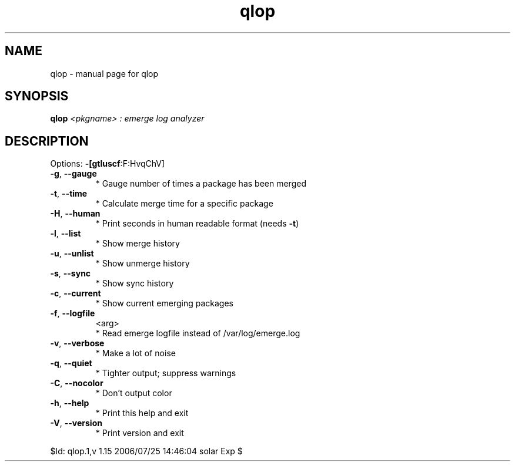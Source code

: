 .\" DO NOT MODIFY THIS FILE!  It was generated by help2man 1.33.
.TH qlop "1" "July 2006" "Gentoo Foundation" "qlop"
.SH NAME
qlop \- manual page for qlop 
.SH SYNOPSIS
.B qlop
\fI<pkgname> : emerge log analyzer\fR
.SH DESCRIPTION
Options: \fB\-[gtluscf\fR:F:HvqChV]
.TP
\fB\-g\fR, \fB\-\-gauge\fR
* Gauge number of times a package has been merged
.TP
\fB\-t\fR, \fB\-\-time\fR
* Calculate merge time for a specific package
.TP
\fB\-H\fR, \fB\-\-human\fR
* Print seconds in human readable format (needs \fB\-t\fR)
.TP
\fB\-l\fR, \fB\-\-list\fR
* Show merge history
.TP
\fB\-u\fR, \fB\-\-unlist\fR
* Show unmerge history
.TP
\fB\-s\fR, \fB\-\-sync\fR
* Show sync history
.TP
\fB\-c\fR, \fB\-\-current\fR
* Show current emerging packages
.TP
\fB\-f\fR, \fB\-\-logfile\fR
<arg>
.BR
 * Read emerge logfile instead of /var/log/emerge.log
.TP
\fB\-v\fR, \fB\-\-verbose\fR
* Make a lot of noise
.TP
\fB\-q\fR, \fB\-\-quiet\fR
* Tighter output; suppress warnings
.TP
\fB\-C\fR, \fB\-\-nocolor\fR
* Don't output color
.TP
\fB\-h\fR, \fB\-\-help\fR
* Print this help and exit
.TP
\fB\-V\fR, \fB\-\-version\fR
* Print version and exit
.PP
$Id: qlop.1,v 1.15 2006/07/25 14:46:04 solar Exp $
